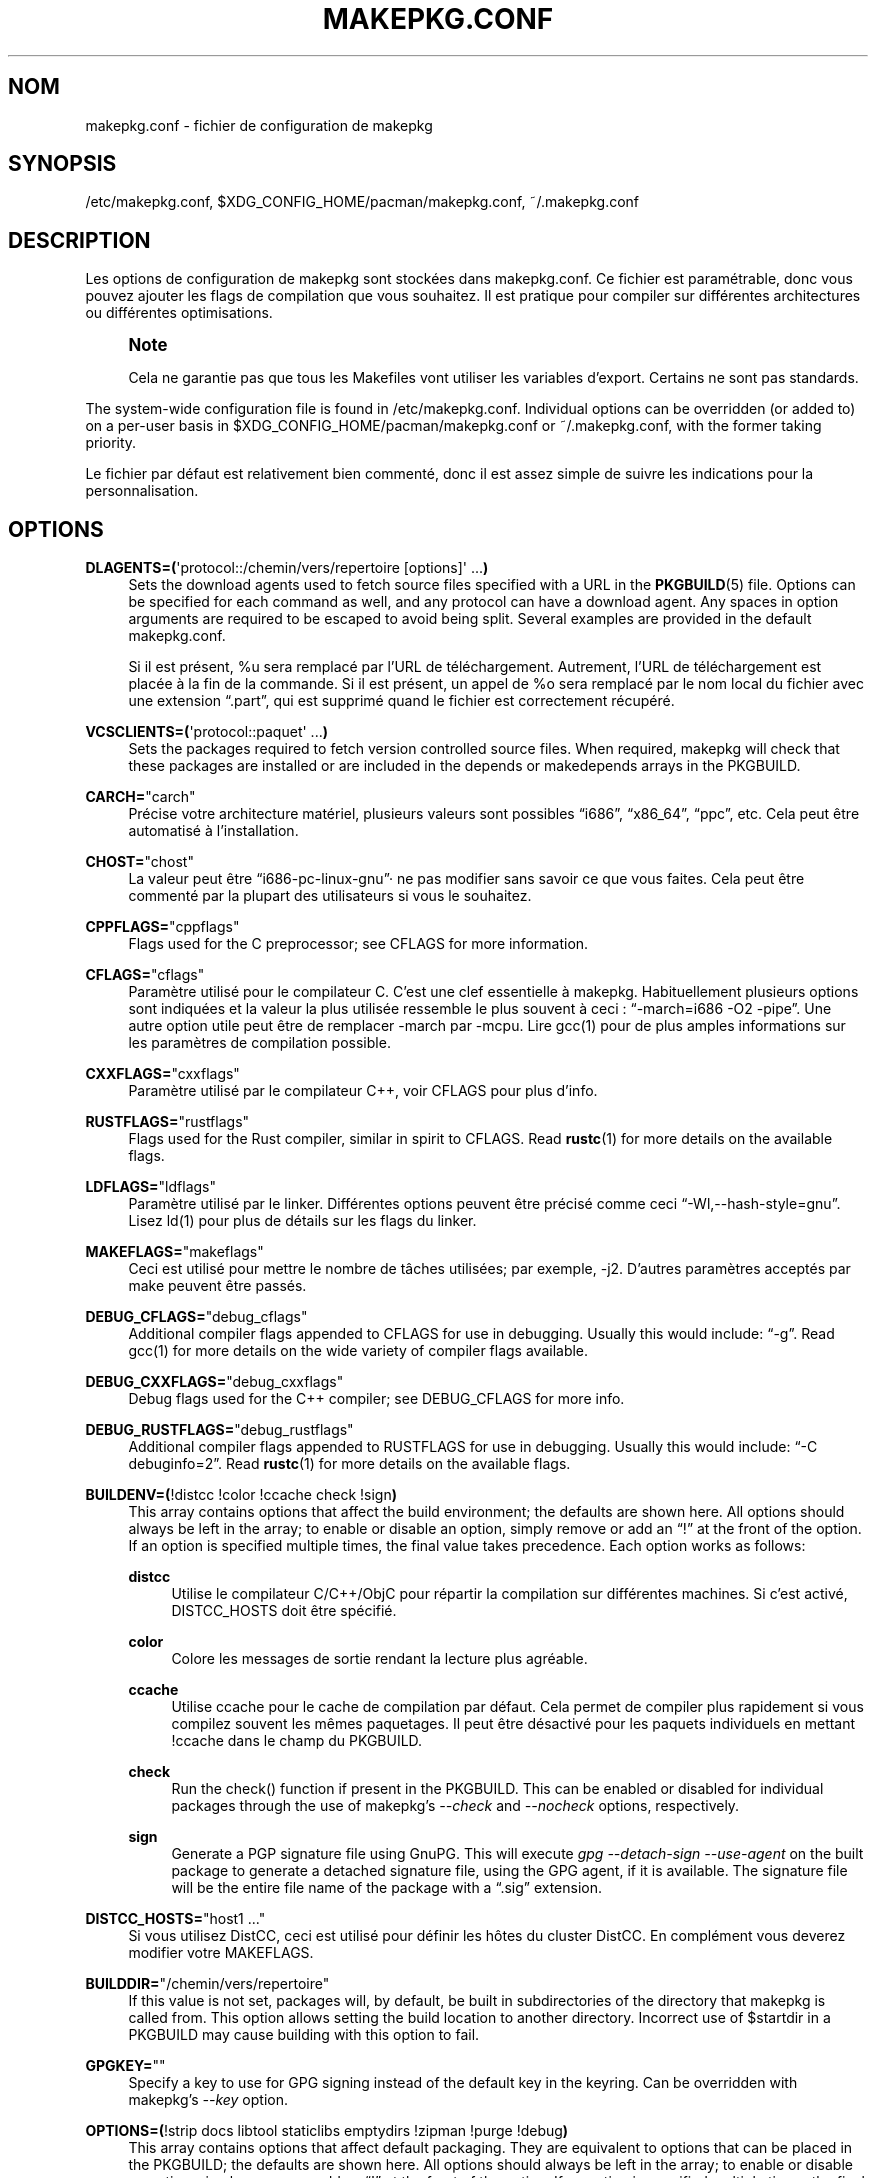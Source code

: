 .\" -*- coding: UTF-8 -*-
'\" t
.\"     Title: makepkg.conf
.\"    Author: [see the "Authors" section]
.\" Generator: DocBook XSL Stylesheets vsnapshot <http://docbook.sf.net/>
.\"      Date: 2020-06-25
.\"    Manual: Pacman Manual
.\"    Source: Pacman 5.2.2
.\"  Language: English
.\"
.\"*******************************************************************
.\"
.\" This file was generated with po4a. Translate the source file.
.\"
.\"*******************************************************************
.TH MAKEPKG\&.CONF 5 "25 juin 2020" "Pacman 5\&.2\&.2" "Manuel de Pacman"
.ie  \n(.g .ds Aq \(aq
.el       .ds Aq '
.\" -----------------------------------------------------------------
.\" * Define some portability stuff
.\" -----------------------------------------------------------------
.\" ~~~~~~~~~~~~~~~~~~~~~~~~~~~~~~~~~~~~~~~~~~~~~~~~~~~~~~~~~~~~~~~~~
.\" http://bugs.debian.org/507673
.\" http://lists.gnu.org/archive/html/groff/2009-02/msg00013.html
.\" ~~~~~~~~~~~~~~~~~~~~~~~~~~~~~~~~~~~~~~~~~~~~~~~~~~~~~~~~~~~~~~~~~
.\" -----------------------------------------------------------------
.\" * set default formatting
.\" -----------------------------------------------------------------
.\" disable hyphenation
.nh
.\" disable justification (adjust text to left margin only)
.ad l
.\" -----------------------------------------------------------------
.\" * MAIN CONTENT STARTS HERE *
.\" -----------------------------------------------------------------
.SH NOM
makepkg.conf \- fichier de configuration de makepkg
.SH SYNOPSIS
.sp
/etc/makepkg\&.conf, $XDG_CONFIG_HOME/pacman/makepkg\&.conf,
~/\&.makepkg\&.conf
.SH DESCRIPTION
.sp
Les options de configuration de makepkg sont stockées dans
makepkg\&.conf\&.  Ce fichier est paramétrable, donc vous pouvez ajouter les
flags de compilation que vous souhaitez\&. Il est pratique pour compiler sur
différentes architectures ou différentes optimisations.
.if  n \{\
.sp
.\}
.RS 4
.it 1 an-trap
.nr an-no-space-flag 1
.nr an-break-flag 1
.br
.ps +1
\fBNote\fP
.ps -1
.br
.sp
Cela ne garantie pas que tous les Makefiles vont utiliser les variables
d'export\&. Certains ne sont pas standards\&.
.sp .5v
.RE
.sp
The system\-wide configuration file is found in
/etc/makepkg\&.conf\&. Individual options can be overridden (or added to) on
a per\-user basis in $XDG_CONFIG_HOME/pacman/makepkg\&.conf or
~/\&.makepkg\&.conf, with the former taking priority\&.
.sp
Le fichier par défaut est relativement bien commenté, donc il est assez
simple de suivre les indications pour la personnalisation\&.
.SH OPTIONS
.PP
\fBDLAGENTS=(\fP\*(Aqprotocol::/chemin/vers/repertoire [options]\*(Aq \&...\fB)\fP
.RS 4
Sets the download agents used to fetch source files specified with a URL in
the \fBPKGBUILD\fP(5)  file\&. Options can be specified for each command as
well, and any protocol can have a download agent\&. Any spaces in option
arguments are required to be escaped to avoid being split\&. Several
examples are provided in the default makepkg\&.conf\&.

Si il est présent, %u sera remplacé par l'URL de téléchargement\&.
Autrement, l'URL de téléchargement est placée à la fin de la commande\&.  Si
il est présent, un appel de %o sera remplacé par le nom local du fichier
avec une extension \(lq\&.part\(rq, qui est supprimé quand le fichier est
correctement récupéré\&.
.RE
.PP
\fBVCSCLIENTS=(\fP\*(Aqprotocol::paquet\*(Aq \&...\fB)\fP
.RS 4
Sets the packages required to fetch version controlled source files\&. When
required, makepkg will check that these packages are installed or are
included in the depends or makedepends arrays in the PKGBUILD\&.
.RE
.PP
\fBCARCH=\fP"carch"
.RS 4
Précise votre architecture matériel, plusieurs valeurs sont possibles
\(lqi686\(rq, \(lqx86_64\(rq, \(lqppc\(rq, etc\&.  Cela peut être automatisé
à l'installation\&.
.RE
.PP
\fBCHOST=\fP"chost"
.RS 4
La valeur peut être \(lqi686\-pc\-linux\-gnu\(rq· ne pas modifier sans savoir
ce que vous faites\&. Cela peut être commenté par la plupart des
utilisateurs si vous le souhaitez\&.
.RE
.PP
\fBCPPFLAGS=\fP"cppflags"
.RS 4
Flags used for the C preprocessor; see CFLAGS for more information\&.
.RE
.PP
\fBCFLAGS=\fP"cflags"
.RS 4
Paramètre utilisé pour le compilateur C\&. C'est une clef essentielle à
makepkg\&. Habituellement plusieurs options sont indiquées et la valeur la
plus utilisée ressemble le plus souvent à ceci : \(lq\-march=i686 \-O2
\-pipe\(rq\&.  Une autre option utile peut être de remplacer \-march par
\-mcpu.  Lire gcc(1) pour de plus amples informations sur les paramètres de
compilation possible\&.
.RE
.PP
\fBCXXFLAGS=\fP"cxxflags"
.RS 4
Paramètre utilisé par le compilateur C++, voir CFLAGS pour plus d'info\&.
.RE
.PP
\fBRUSTFLAGS=\fP"rustflags"
.RS 4
Flags used for the Rust compiler, similar in spirit to CFLAGS\&. Read
\fBrustc\fP(1)  for more details on the available flags\&.
.RE
.PP
\fBLDFLAGS=\fP"ldflags"
.RS 4
Paramètre utilisé par le linker\&. Différentes options peuvent être précisé
comme ceci \(lq\-Wl,\-\-hash\-style=gnu\(rq\&. Lisez ld(1) pour plus de détails
sur les flags du linker.
.RE
.PP
\fBMAKEFLAGS=\fP"makeflags"
.RS 4
Ceci est utilisé pour mettre le nombre de tâches utilisées; par exemple,
\-j2\&. D'autres paramètres acceptés par make peuvent être passés\&.
.RE
.PP
\fBDEBUG_CFLAGS=\fP"debug_cflags"
.RS 4
Additional compiler flags appended to CFLAGS for use in debugging\&. Usually
this would include: \(lq\-g\(rq\&. Read gcc(1) for more details on the wide
variety of compiler flags available\&.
.RE
.PP
\fBDEBUG_CXXFLAGS=\fP"debug_cxxflags"
.RS 4
Debug flags used for the C++ compiler; see DEBUG_CFLAGS for more info\&.
.RE
.PP
\fBDEBUG_RUSTFLAGS=\fP"debug_rustflags"
.RS 4
Additional compiler flags appended to RUSTFLAGS for use in
debugging\&. Usually this would include: \(lq\-C debuginfo=2\(rq\&. Read
\fBrustc\fP(1)  for more details on the available flags\&.
.RE
.PP
\fBBUILDENV=(\fP!distcc !color !ccache check !sign\fB)\fP
.RS 4
This array contains options that affect the build environment; the defaults
are shown here\&. All options should always be left in the array; to enable
or disable an option, simply remove or add an \(lq!\(rq at the front of the
option\&. If an option is specified multiple times, the final value takes
precedence\&. Each option works as follows:
.PP
\fBdistcc\fP
.RS 4
Utilise le compilateur C/C++/ObjC pour répartir la compilation sur
différentes machines\&. Si c'est activé, DISTCC_HOSTS doit être spécifié\&.
.RE
.PP
\fBcolor\fP
.RS 4
Colore les messages de sortie rendant la lecture plus agréable\&.
.RE
.PP
\fBccache\fP
.RS 4
Utilise ccache pour le cache de compilation par défaut\&. Cela permet de
compiler plus rapidement si vous compilez souvent les mêmes paquetages\&.
Il peut être désactivé pour les paquets individuels en mettant !ccache dans
le champ du PKGBUILD\&.
.RE
.PP
\fBcheck\fP
.RS 4
Run the check() function if present in the PKGBUILD\&. This can be enabled
or disabled for individual packages through the use of makepkg\(cqs
\fI\-\-check\fP and \fI\-\-nocheck\fP options, respectively\&.
.RE
.PP
\fBsign\fP
.RS 4
Generate a PGP signature file using GnuPG\&. This will execute \fIgpg
\-\-detach\-sign \-\-use\-agent\fP on the built package to generate a detached
signature file, using the GPG agent, if it is available\&. The signature
file will be the entire file name of the package with a \(lq\&.sig\(rq
extension\&.
.RE
.RE
.PP
\fBDISTCC_HOSTS=\fP"host1 \&..."
.RS 4
Si vous utilisez DistCC, ceci est utilisé pour définir les hôtes du cluster
DistCC\&. En complément vous deverez modifier votre MAKEFLAGS\&.
.RE
.PP
\fBBUILDDIR=\fP"/chemin/vers/repertoire"
.RS 4
If this value is not set, packages will, by default, be built in
subdirectories of the directory that makepkg is called from\&. This option
allows setting the build location to another directory\&. Incorrect use of
$startdir in a PKGBUILD may cause building with this option to fail\&.
.RE
.PP
\fBGPGKEY=\fP""
.RS 4
Specify a key to use for GPG signing instead of the default key in the
keyring\&. Can be overridden with makepkg\(cqs \fI\-\-key\fP option\&.
.RE
.PP
\fBOPTIONS=(\fP!strip docs libtool staticlibs emptydirs !zipman !purge
!debug\fB)\fP
.RS 4
This array contains options that affect default packaging\&. They are
equivalent to options that can be placed in the PKGBUILD; the defaults are
shown here\&. All options should always be left in the array; to enable or
disable an option, simply remove or add an \(lq!\(rq at the front of the
option\&. If an option is specified multiple times, the final value takes
precedence\&. Each option works as follows:
.PP
\fBstrip\fP
.RS 4
Stripping du binaire et des bibliothèques\&. Si vous utilisez fréquemment un
débuggeur pour les programmes ou les bibliothèques, il peut vous être utile
de désactiver cette option\&.
.RE
.PP
\fBdocs\fP
.RS 4
Conserve les répertoires doc\&. Si vous souhaitez supprimer les répertoires
doc, précisez le dans le champs !docs. Les répertoires concernés sont
précisé dans la variable DOC_DIRS\&.
.RE
.PP
\fBlibtool\fP
.RS 4
Conserve les fichiers libtool (\&.la) dans le paquetage\&. Précisez !libtool
pour les supprimer\&.
.RE
.PP
\fBstaticlibs\fP
.RS 4
Leave static library (\&.a) files in packages\&. Specify !staticlibs to
remove them, if they have a shared counterpart\&.
.RE
.PP
\fBemptydirs\fP
.RS 4
Conserve les répertoires vides dans le paquetage\&.
.RE
.PP
\fBzipman\fP
.RS 4
Compresse les pages de manuels (man et info) avec gzip\&. Les répertoires
concernés sont précisé dans la variable MAN_DIRS\&.
.RE
.PP
\fBpurge\fP
.RS 4
Supprime les fichiers spécifiés dans la variable PURGE_TARGETS pour le
paquetage\&.
.RE
.PP
\fBdebug\fP
.RS 4
Add the user\-specified debug flags as specified in DEBUG_CFLAGS and
DEBUG_CXXFLAGS to their counterpart buildflags\&. Creates a separate package
containing the debug symbols when used with \(oqstrip\(cq\&.
.RE
.RE
.PP
\fBINTEGRITY_CHECK=(\fPcheck1 \&...\fB)\fP
.RS 4
Fichier de vérification de l'intégrité à utiliser\&. Différents
vérifications peuvent être spécifiée\&. Les options valides sont : md5,
sha1, sha224, sha256, sha384, sha512, et b2\&.
.RE
.PP
\fBSTRIP_BINARIES=\fP"\-\-strip\-all"
.RS 4
Options to be used when stripping binaries\&. See \fBstrip\fP(1)  for
details\&.
.RE
.PP
\fBSTRIP_SHARED=\fP"\-\-strip\-unneeded"
.RS 4
Options to be used when stripping shared libraries or PIE executables\&. See
\fBstrip\fP(1)  for details\&.
.RE
.PP
\fBSTRIP_STATIC=\fP"\-\-strip\-debug"
.RS 4
Options to be used when stripping static libraries\&. See \fBstrip\fP(1)  for
details\&.
.RE
.PP
\fBMAN_DIRS=(\fP{usr{,/local}{,/share},opt/*}/{man,info} \&...\fB)\fP
.RS 4
Si zipman est spécifié dans le champ OPTIONS, cette variable précise à
makepkg de compresser les pages de manuels (man et info)\&. Si vous
construisez un paquetage localisé dans opt/, vous devez ajouter le
répertoire dans cette variable\&.  \fBNOTE\fP : Ne pas ajouter le slash racine
('/') dans le nom du répertoire\&.
.RE
.PP
\fBDOC_DIRS=(\fPusr/{,share/}{doc,gtk\-doc} \&...\fB)\fP
.RS 4
Si !docs est écrit dans le champ OPTIONS, cette variable va demander à
makepkg de supprimer les docs\&. Si vous construisez des paquetages situés
dans /opt, vous devriez ajouter le répertoire dans le champ\&.  \fBNOTE :\fP ne
pas ajouter le slash racine dans le nom du répertoire\&.
.RE
.PP
\fBPURGE_TARGETS=(\fPusr/{,share}/info/dir \&.podlist *\&.pod\&...\fB)\fP
.RS 4
Si purge est précisé dans le champs OPTIONS, cette variable précise à
makepkg quels fichiers supprimer du paquetage\&. Cela est utile pour les
fichiers index ajoutés par de nombreux paquetages\&.
.RE
.PP
\fBDBGSRCDIR=\fP"/usr/src/debug"
.RS 4
If strip and debug are specified in the OPTIONS array, this variable will
instruct makepkg where to place source files for installed binaries\&. The
binaries will be modified to link this directory for the debugger search
path\&.
.RE
.PP
\fBPKGDEST=\fP"/chemin/vers/repertoire"
.RS 4
Si cette valeur n'est pas renseignée, le paquetage sera placé dans le
répertoire courant (localisé par le \fBPKGBUILD\fP(5)\&. Beaucoup de gens
conservent tous leurs paquetages au même endroit et cette option offre cette
possibilité\&. Un emplacement courant est \(lq/home/packages\(rq\&.
.RE
.PP
\fBSRCDEST=\fP"/chemin/vers/repertoire"
.RS 4
Si cette valeur n'est pas renseignée, les sources téléchargées seront
stockées dans le répertoire courant\&. Beaucoup de gens aime centraliser la
localisation des sources pour simplifier leur nettoyage et cette option
offre cette possibilité\&.
.RE
.PP
\fBSRCPKGDEST=\fP"/chemin/vers/repertoire"
.RS 4
If this value is not set, source package files will be stored in in the
current directory\&. Many people like to keep all source package files in a
central location for easy cleanup, so this path can be set here\&.
.RE
.PP
\fBLOGDEST=\fP"/chemin/vers/repertoire"
.RS 4
If this value is not set, log files are written to the current
directory\&. This centralizes the log location, facilitating cleanup and
compression\&.
.RE
.PP
\fBPACKAGER=\fP"Paul Martin <paul@example.com>"
.RS 4
This value is used when querying a package to see who was the builder\&. The
given format is required for PGP key lookup through WKD\&. It is recommended
to change this to your name and email address\&.
.RE
.PP
\fBCOMPRESSGZ=\fP"(gzip \-c \-f \-n)", \fBCOMPRESSBZ2=\fP"(bzip2 \-c \-f)",
\fBCOMPRESSXZ=\fP"(xz \-c \-z \-)", \fBCOMPRESSZST=\fP"(zstd \-c \-z \-)",
\fBCOMPRESSLZO\fP"(lzop \-q)", \fBCOMPRESSLRZ=\fP"(lrzip \-q)", \fBCOMPRESSLZ4=\fP"(lz4
\-q)", \fBCOMPRESSZ=\fP"(compress \-c \-f)", \fBCOMPRESSLZ=\fP"(lzip \-c \-f)"
.RS 4
Sets the command and options used when compressing compiled or source
packages in the named format\&.
.RE
.PP
\fBPKGEXT=\fP"\&.pkg\&.tar\&.gz", \fBSRCEXT=\fP"\&.src\&.tar\&.gz"
.RS 4
Sets the compression used when making compiled or source packages\&. Valid
suffixes are \&.tar\&.gz, \&.tar\&.bz2, \&.tar\&.xz, \&.tar\&.zst,
\&.tar\&.lzo, \&.tar\&.lrz, \&.tar\&.lz4, \&.tar\&.lz and \&.tar\&.Z, or
simply \&.tar to disable compression entirely\&.
.RE
.SH "VOIR AUSSI"
.sp
\fBmakepkg\fP(8), \fBpacman\fP(8), \fBPKGBUILD\fP(5)
.sp
Consulter le site internet de pacman à l'adresse
https://www\&.archlinux\&.org/pacman/ pour de nouvelles informations sur
pacman et ses outils associés\&.
.SH BOGUES
.sp
Bogues\ ? C'est une blague\ ; il n'y a pas de bogues dans ce logiciel\&. Mais
s'il y en a, envoyez un rapport de bogue contenant autant de détails que
possible dans la section Pacman du système de suivi de bogues de Arch Linux.
.SH AUTEURS
.sp
Développeurs actuels\ :
.sp
.RS 4
.ie  n \{\
\h'-04'\(bu\h'+03'\c
.\}
.el \{\
.sp -1
.IP \(bu 2.3
.\}
Allan McRae <allan@archlinux\&.org>
.RE
.sp
.RS 4
.ie  n \{\
\h'-04'\(bu\h'+03'\c
.\}
.el \{\
.sp -1
.IP \(bu 2.3
.\}
Andrew Gregory <andrew\&.gregory\&.8@gmail\&.com>
.RE
.sp
.RS 4
.ie  n \{\
\h'-04'\(bu\h'+03'\c
.\}
.el \{\
.sp -1
.IP \(bu 2.3
.\}
Dan McGee <dan@archlinux\&.org>
.RE
.sp
.RS 4
.ie  n \{\
\h'-04'\(bu\h'+03'\c
.\}
.el \{\
.sp -1
.IP \(bu 2.3
.\}
Dave Reisner <dreisner@archlinux\&.org>
.RE
.sp
Contributeurs antérieurs majeurs\ :
.sp
.RS 4
.ie  n \{\
\h'-04'\(bu\h'+03'\c
.\}
.el \{\
.sp -1
.IP \(bu 2.3
.\}
Judd Vinet <jvinet@zeroflux\&.org>
.RE
.sp
.RS 4
.ie  n \{\
\h'-04'\(bu\h'+03'\c
.\}
.el \{\
.sp -1
.IP \(bu 2.3
.\}
Aurelien Foret <aurelien@archlinux\&.org>
.RE
.sp
.RS 4
.ie  n \{\
\h'-04'\(bu\h'+03'\c
.\}
.el \{\
.sp -1
.IP \(bu 2.3
.\}
Aaron Griffin <aaron@archlinux\&.org>
.RE
.sp
.RS 4
.ie  n \{\
\h'-04'\(bu\h'+03'\c
.\}
.el \{\
.sp -1
.IP \(bu 2.3
.\}
Xavier Chantry <shiningxc@gmail\&.com>
.RE
.sp
.RS 4
.ie  n \{\
\h'-04'\(bu\h'+03'\c
.\}
.el \{\
.sp -1
.IP \(bu 2.3
.\}
Nagy Gabor <ngaba@bibl\&.u\-szeged\&.hu>
.RE
.sp
Pour des contributeurs supplémentaires, utiliser git shortlog\ \-s sur le
dépôt pacman\&.git\&.

.SH TRADUCTION
La traduction française de cette page de manuel a été créée par
Marc Poiroud <marci1@archlinux.fr>
.

Cette traduction est une documentation libre ; veuillez vous reporter à la 
GNU General Public License version 3 concernant les conditions de copie et 
de distribution. Il n'y a aucune RESPONSABILITÉ LÉGALE.

Si vous découvrez un bogue dans la traduction de cette page de manuel, 
veuillez envoyer un message à <debian-l10n-french@lists.debian.org>.
